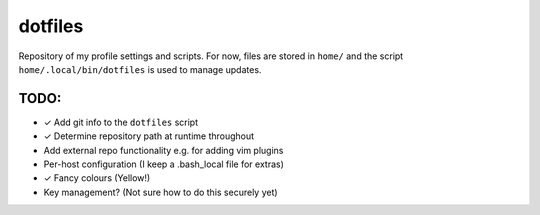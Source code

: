 dotfiles
========
Repository of my profile settings and scripts. For now, files are stored in
``home/`` and the script ``home/.local/bin/dotfiles`` is used to manage updates.

TODO:
-----
* ✓ Add git info to the ``dotfiles`` script
* ✓ Determine repository path at runtime throughout
* Add external repo functionality e.g. for adding vim plugins
* Per-host configuration (I keep a .bash_local file for extras)
* ✓ Fancy colours (Yellow!)
* Key management? (Not sure how to do this securely yet)
